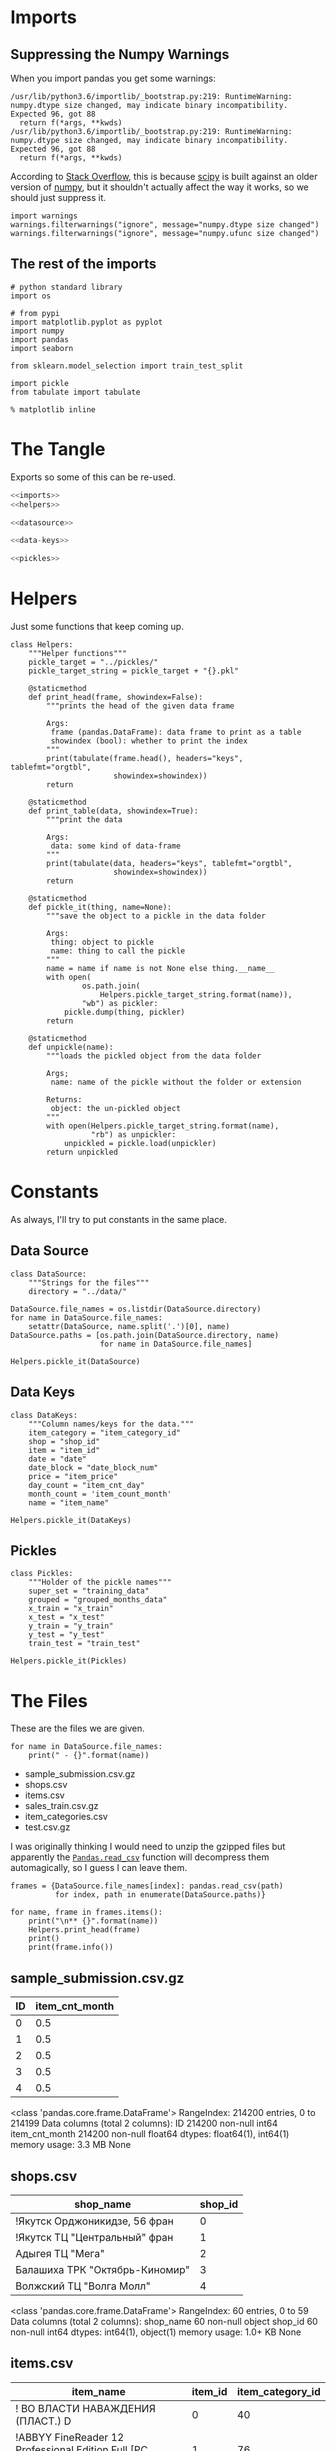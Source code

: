 #+BEGIN_COMMENT
.. title: Exploring The Data
.. slug: exploring-the-data
.. date: 2018-08-11 15:26:40 UTC-07:00
.. tags: kaggle data exploration
.. category: exploration
.. link: 
.. description: Looking at the data.
.. type: text
#+END_COMMENT
#+OPTIONS: ^:{}
#+TOC: headlines 1
* Imports
** Suppressing the Numpy Warnings
   When you import pandas you get some warnings:

#+BEGIN_EXAMPLE
/usr/lib/python3.6/importlib/_bootstrap.py:219: RuntimeWarning: numpy.dtype size changed, may indicate binary incompatibility. Expected 96, got 88
  return f(*args, **kwds)
/usr/lib/python3.6/importlib/_bootstrap.py:219: RuntimeWarning: numpy.dtype size changed, may indicate binary incompatibility. Expected 96, got 88
  return f(*args, **kwds)
#+END_EXAMPLE

According to [[https://stackoverflow.com/questions/40845304/runtimewarning-numpy-dtype-size-changed-may-indicate-binary-incompatibility][Stack Overflow]], this is because [[https://www.scipy.org/][scipy]] is built against an older version of [[http://www.numpy.org/][numpy]], but it shouldn't actually affect the way it works, so we should just suppress it.

#+BEGIN_SRC ipython :session explore :results none
import warnings
warnings.filterwarnings("ignore", message="numpy.dtype size changed")
warnings.filterwarnings("ignore", message="numpy.ufunc size changed")
#+END_SRC

** The rest of the imports
#+BEGIN_SRC ipython :session explore :results none
# python standard library
import os

# from pypi
import matplotlib.pyplot as pyplot
import numpy
import pandas
import seaborn

from sklearn.model_selection import train_test_split
#+END_SRC

#+BEGIN_SRC ipython :session explore :results none :noweb-ref imports
import pickle
from tabulate import tabulate
#+END_SRC

#+BEGIN_SRC ipython :session explore :results none
% matplotlib inline
#+END_SRC

* The Tangle
  Exports so some of this can be re-used.

#+BEGIN_SRC python :tangle helpers/helpers.py
<<imports>>
<<helpers>>

<<datasource>>

<<data-keys>>

<<pickles>>
#+END_SRC

#+RESULTS:

* Helpers
  Just some functions that keep coming up.

#+BEGIN_SRC ipython :session explore :results none :noweb-ref helpers
class Helpers:
    """Helper functions"""
    pickle_target = "../pickles/"
    pickle_target_string = pickle_target + "{}.pkl"

    @staticmethod
    def print_head(frame, showindex=False):
        """prints the head of the given data frame

        Args:
         frame (pandas.DataFrame): data frame to print as a table
         showindex (bool): whether to print the index
        """
        print(tabulate(frame.head(), headers="keys", tablefmt="orgtbl",
                       showindex=showindex))
        return

    @staticmethod
    def print_table(data, showindex=True):
        """print the data

        Args:
         data: some kind of data-frame
        """
        print(tabulate(data, headers="keys", tablefmt="orgtbl",
                       showindex=showindex))
        return

    @staticmethod
    def pickle_it(thing, name=None):
        """save the object to a pickle in the data folder

        Args:
         thing: object to pickle
         name: thing to call the pickle
        """
        name = name if name is not None else thing.__name__
        with open(
                os.path.join(
                    Helpers.pickle_target_string.format(name)),
                "wb") as pickler:
            pickle.dump(thing, pickler)
        return

    @staticmethod
    def unpickle(name):
        """loads the pickled object from the data folder
    
        Args;
         name: name of the pickle without the folder or extension
    
        Returns:
         object: the un-pickled object
        """
        with open(Helpers.pickle_target_string.format(name),
                  "rb") as unpickler:
            unpickled = pickle.load(unpickler)
        return unpickled
#+END_SRC

* Constants
  As always, I'll try to put constants in the same place.

** Data Source
   
#+BEGIN_SRC ipython :session explore :results none :noweb-ref datasource
class DataSource:
    """Strings for the files"""
    directory = "../data/"
#+END_SRC

#+BEGIN_SRC ipython :session explore :results none
DataSource.file_names = os.listdir(DataSource.directory)
for name in DataSource.file_names:
    setattr(DataSource, name.split('.')[0], name)    
DataSource.paths = [os.path.join(DataSource.directory, name)
                    for name in DataSource.file_names]
#+END_SRC

#+BEGIN_SRC ipython :session explore :results none
Helpers.pickle_it(DataSource)
#+END_SRC

** Data Keys

#+BEGIN_SRC ipython :session explore :results none :noweb-ref data-keys
class DataKeys:
    """Column names/keys for the data."""
    item_category = "item_category_id"
    shop = "shop_id"
    item = "item_id"
    date = "date"
    date_block = "date_block_num"
    price = "item_price"
    day_count = "item_cnt_day"
    month_count = 'item_count_month'
    name = "item_name"
#+END_SRC

#+BEGIN_SRC ipython :session explore :results none
Helpers.pickle_it(DataKeys)
#+END_SRC

** Pickles
#+BEGIN_SRC ipython :session explore :results  none :noweb-ref pickles
class Pickles:
    """Holder of the pickle names"""
    super_set = "training_data"
    grouped = "grouped_months_data"
    x_train = "x_train"
    x_test = "x_test"
    y_train = "y_train"
    y_test = "y_test"
    train_test = "train_test"
#+END_SRC

#+BEGIN_SRC ipython :session explore :results  none
Helpers.pickle_it(Pickles)
#+END_SRC

* The Files

  These are the files we are given.

#+BEGIN_SRC ipython :session explore :results output raw :exports both
for name in DataSource.file_names:
    print(" - {}".format(name))
#+END_SRC

#+RESULTS:
 - sample_submission.csv.gz
 - shops.csv
 - items.csv
 - sales_train.csv.gz
 - item_categories.csv
 - test.csv.gz

I was originally thinking I would need to unzip the gzipped files but apparently the [[https://pandas.pydata.org/pandas-docs/stable/io.html#io-read-csv-table][=Pandas.read_csv=]] function will decompress them automagically, so I guess I can leave them.

#+BEGIN_SRC ipython :session explore :results none
frames = {DataSource.file_names[index]: pandas.read_csv(path)
          for index, path in enumerate(DataSource.paths)}
#+END_SRC

#+BEGIN_SRC ipython :session explore :results output raw :exports both
for name, frame in frames.items():
    print("\n** {}".format(name))
    Helpers.print_head(frame)
    print()
    print(frame.info())
#+END_SRC

#+RESULTS:

** sample_submission.csv.gz
|   ID |   item_cnt_month |
|------+------------------|
|    0 |              0.5 |
|    1 |              0.5 |
|    2 |              0.5 |
|    3 |              0.5 |
|    4 |              0.5 |

<class 'pandas.core.frame.DataFrame'>
RangeIndex: 214200 entries, 0 to 214199
Data columns (total 2 columns):
ID                214200 non-null int64
item_cnt_month    214200 non-null float64
dtypes: float64(1), int64(1)
memory usage: 3.3 MB
None

** shops.csv
| shop_name                      |   shop_id |
|--------------------------------+-----------|
| !Якутск Орджоникидзе, 56 фран  |         0 |
| !Якутск ТЦ "Центральный" фран  |         1 |
| Адыгея ТЦ "Мега"               |         2 |
| Балашиха ТРК "Октябрь-Киномир" |         3 |
| Волжский ТЦ "Волга Молл"       |         4 |

<class 'pandas.core.frame.DataFrame'>
RangeIndex: 60 entries, 0 to 59
Data columns (total 2 columns):
shop_name    60 non-null object
shop_id      60 non-null int64
dtypes: int64(1), object(1)
memory usage: 1.0+ KB
None

** items.csv
| item_name                                                            |   item_id |   item_category_id |
|----------------------------------------------------------------------+-----------+--------------------|
| ! ВО ВЛАСТИ НАВАЖДЕНИЯ (ПЛАСТ.)         D                            |         0 |                 40 |
| !ABBYY FineReader 12 Professional Edition Full [PC, Цифровая версия] |         1 |                 76 |
| ***В ЛУЧАХ СЛАВЫ   (UNV)                    D                        |         2 |                 40 |
| ***ГОЛУБАЯ ВОЛНА  (Univ)                      D                      |         3 |                 40 |
| ***КОРОБКА (СТЕКЛО)                       D                          |         4 |                 40 |

<class 'pandas.core.frame.DataFrame'>
RangeIndex: 22170 entries, 0 to 22169
Data columns (total 3 columns):
item_name           22170 non-null object
item_id             22170 non-null int64
item_category_id    22170 non-null int64
dtypes: int64(2), object(1)
memory usage: 519.7+ KB
None

** sales_train.csv.gz
| date       |   date_block_num |   shop_id |   item_id |   item_price |   item_cnt_day |
|------------+------------------+-----------+-----------+--------------+----------------|
| 02.01.2013 |                0 |        59 |     22154 |       999    |              1 |
| 03.01.2013 |                0 |        25 |      2552 |       899    |              1 |
| 05.01.2013 |                0 |        25 |      2552 |       899    |             -1 |
| 06.01.2013 |                0 |        25 |      2554 |      1709.05 |              1 |
| 15.01.2013 |                0 |        25 |      2555 |      1099    |              1 |

<class 'pandas.core.frame.DataFrame'>
RangeIndex: 2935849 entries, 0 to 2935848
Data columns (total 6 columns):
date              object
date_block_num    int64
shop_id           int64
item_id           int64
item_price        float64
item_cnt_day      float64
dtypes: float64(2), int64(3), object(1)
memory usage: 134.4+ MB
None

** item_categories.csv
| item_category_name      |   item_category_id |
|-------------------------+--------------------|
| PC - Гарнитуры/Наушники |                  0 |
| Аксессуары - PS2        |                  1 |
| Аксессуары - PS3        |                  2 |
| Аксессуары - PS4        |                  3 |
| Аксессуары - PSP        |                  4 |

<class 'pandas.core.frame.DataFrame'>
RangeIndex: 84 entries, 0 to 83
Data columns (total 2 columns):
item_category_name    84 non-null object
item_category_id      84 non-null int64
dtypes: int64(1), object(1)
memory usage: 1.4+ KB
None

** test.csv.gz
|   ID |   shop_id |   item_id |
|------+-----------+-----------|
|    0 |         5 |      5037 |
|    1 |         5 |      5320 |
|    2 |         5 |      5233 |
|    3 |         5 |      5232 |
|    4 |         5 |      5268 |

<class 'pandas.core.frame.DataFrame'>
RangeIndex: 214200 entries, 0 to 214199
Data columns (total 3 columns):
ID         214200 non-null int64
shop_id    214200 non-null int64
item_id    214200 non-null int64
dtypes: int64(3)
memory usage: 4.9 MB
None

** sample_submission.csv.gz
|   ID |   item_cnt_month |
|------+------------------|
|    0 |              0.5 |
|    1 |              0.5 |
|    2 |              0.5 |
|    3 |              0.5 |
|    4 |              0.5 |

<class 'pandas.core.frame.DataFrame'>
RangeIndex: 214200 entries, 0 to 214199
Data columns (total 2 columns):
ID                214200 non-null int64
item_cnt_month    214200 non-null float64
dtypes: float64(1), int64(1)
memory usage: 3.3 MB
None

** shops.csv
| shop_name                      |   shop_id |
|--------------------------------+-----------|
| !Якутск Орджоникидзе, 56 фран  |         0 |
| !Якутск ТЦ "Центральный" фран  |         1 |
| Адыгея ТЦ "Мега"               |         2 |
| Балашиха ТРК "Октябрь-Киномир" |         3 |
| Волжский ТЦ "Волга Молл"       |         4 |

<class 'pandas.core.frame.DataFrame'>
RangeIndex: 60 entries, 0 to 59
Data columns (total 2 columns):
shop_name    60 non-null object
shop_id      60 non-null int64
dtypes: int64(1), object(1)
memory usage: 1.0+ KB
None

** items.csv
| item_name                                                            |   item_id |   item_category_id |
|----------------------------------------------------------------------+-----------+--------------------|
| ! ВО ВЛАСТИ НАВАЖДЕНИЯ (ПЛАСТ.)         D                            |         0 |                 40 |
| !ABBYY FineReader 12 Professional Edition Full [PC, Цифровая версия] |         1 |                 76 |
| ***В ЛУЧАХ СЛАВЫ   (UNV)                    D                        |         2 |                 40 |
| ***ГОЛУБАЯ ВОЛНА  (Univ)                      D                      |         3 |                 40 |
| ***КОРОБКА (СТЕКЛО)                       D                          |         4 |                 40 |

<class 'pandas.core.frame.DataFrame'>
RangeIndex: 22170 entries, 0 to 22169
Data columns (total 3 columns):
item_name           22170 non-null object
item_id             22170 non-null int64
item_category_id    22170 non-null int64
dtypes: int64(2), object(1)
memory usage: 519.7+ KB
None

** sales_train.csv.gz
| date       |   date_block_num |   shop_id |   item_id |   item_price |   item_cnt_day |
|------------+------------------+-----------+-----------+--------------+----------------|
| 02.01.2013 |                0 |        59 |     22154 |       999    |              1 |
| 03.01.2013 |                0 |        25 |      2552 |       899    |              1 |
| 05.01.2013 |                0 |        25 |      2552 |       899    |             -1 |
| 06.01.2013 |                0 |        25 |      2554 |      1709.05 |              1 |
| 15.01.2013 |                0 |        25 |      2555 |      1099    |              1 |

<class 'pandas.core.frame.DataFrame'>
RangeIndex: 2935849 entries, 0 to 2935848
Data columns (total 6 columns):
date              object
date_block_num    int64
shop_id           int64
item_id           int64
item_price        float64
item_cnt_day      float64
dtypes: float64(2), int64(3), object(1)
memory usage: 134.4+ MB
None

** item_categories.csv
| item_category_name      |   item_category_id |
|-------------------------+--------------------|
| PC - Гарнитуры/Наушники |                  0 |
| Аксессуары - PS2        |                  1 |
| Аксессуары - PS3        |                  2 |
| Аксессуары - PS4        |                  3 |
| Аксессуары - PSP        |                  4 |

<class 'pandas.core.frame.DataFrame'>
RangeIndex: 84 entries, 0 to 83
Data columns (total 2 columns):
item_category_name    84 non-null object
item_category_id      84 non-null int64
dtypes: int64(1), object(1)
memory usage: 1.4+ KB
None

** test.csv.gz
|   ID |   shop_id |   item_id |
|------+-----------+-----------|
|    0 |         5 |      5037 |
|    1 |         5 |      5320 |
|    2 |         5 |      5233 |
|    3 |         5 |      5232 |
|    4 |         5 |      5268 |

<class 'pandas.core.frame.DataFrame'>
RangeIndex: 214200 entries, 0 to 214199
Data columns (total 3 columns):
ID         214200 non-null int64
shop_id    214200 non-null int64
item_id    214200 non-null int64
dtypes: int64(3)
memory usage: 4.9 MB
None

** sample_submission.csv.gz
|   ID |   item_cnt_month |
|------+------------------|
|    0 |              0.5 |
|    1 |              0.5 |
|    2 |              0.5 |
|    3 |              0.5 |
|    4 |              0.5 |

<class 'pandas.core.frame.DataFrame'>
RangeIndex: 214200 entries, 0 to 214199
Data columns (total 2 columns):
ID                214200 non-null int64
item_cnt_month    214200 non-null float64
dtypes: float64(1), int64(1)
memory usage: 3.3 MB
None

** shops.csv
| shop_name                      |   shop_id |
|--------------------------------+-----------|
| !Якутск Орджоникидзе, 56 фран  |         0 |
| !Якутск ТЦ "Центральный" фран  |         1 |
| Адыгея ТЦ "Мега"               |         2 |
| Балашиха ТРК "Октябрь-Киномир" |         3 |
| Волжский ТЦ "Волга Молл"       |         4 |

<class 'pandas.core.frame.DataFrame'>
RangeIndex: 60 entries, 0 to 59
Data columns (total 2 columns):
shop_name    60 non-null object
shop_id      60 non-null int64
dtypes: int64(1), object(1)
memory usage: 1.0+ KB
None

** items.csv
| item_name                                                            |   item_id |   item_category_id |
|----------------------------------------------------------------------+-----------+--------------------|
| ! ВО ВЛАСТИ НАВАЖДЕНИЯ (ПЛАСТ.)         D                            |         0 |                 40 |
| !ABBYY FineReader 12 Professional Edition Full [PC, Цифровая версия] |         1 |                 76 |
| ***В ЛУЧАХ СЛАВЫ   (UNV)                    D                        |         2 |                 40 |
| ***ГОЛУБАЯ ВОЛНА  (Univ)                      D                      |         3 |                 40 |
| ***КОРОБКА (СТЕКЛО)                       D                          |         4 |                 40 |

<class 'pandas.core.frame.DataFrame'>
RangeIndex: 22170 entries, 0 to 22169
Data columns (total 3 columns):
item_name           22170 non-null object
item_id             22170 non-null int64
item_category_id    22170 non-null int64
dtypes: int64(2), object(1)
memory usage: 519.7+ KB
None

** sales_train.csv.gz
| date       |   date_block_num |   shop_id |   item_id |   item_price |   item_cnt_day |
|------------+------------------+-----------+-----------+--------------+----------------|
| 02.01.2013 |                0 |        59 |     22154 |       999    |              1 |
| 03.01.2013 |                0 |        25 |      2552 |       899    |              1 |
| 05.01.2013 |                0 |        25 |      2552 |       899    |             -1 |
| 06.01.2013 |                0 |        25 |      2554 |      1709.05 |              1 |
| 15.01.2013 |                0 |        25 |      2555 |      1099    |              1 |

<class 'pandas.core.frame.DataFrame'>
RangeIndex: 2935849 entries, 0 to 2935848
Data columns (total 6 columns):
date              object
date_block_num    int64
shop_id           int64
item_id           int64
item_price        float64
item_cnt_day      float64
dtypes: float64(2), int64(3), object(1)
memory usage: 134.4+ MB
None

** item_categories.csv
| item_category_name      |   item_category_id |
|-------------------------+--------------------|
| PC - Гарнитуры/Наушники |                  0 |
| Аксессуары - PS2        |                  1 |
| Аксессуары - PS3        |                  2 |
| Аксессуары - PS4        |                  3 |
| Аксессуары - PSP        |                  4 |

<class 'pandas.core.frame.DataFrame'>
RangeIndex: 84 entries, 0 to 83
Data columns (total 2 columns):
item_category_name    84 non-null object
item_category_id      84 non-null int64
dtypes: int64(1), object(1)
memory usage: 1.4+ KB
None

** test.csv.gz
|   ID |   shop_id |   item_id |
|------+-----------+-----------|
|    0 |         5 |      5037 |
|    1 |         5 |      5320 |
|    2 |         5 |      5233 |
|    3 |         5 |      5232 |
|    4 |         5 |      5268 |

<class 'pandas.core.frame.DataFrame'>
RangeIndex: 214200 entries, 0 to 214199
Data columns (total 3 columns):
ID         214200 non-null int64
shop_id    214200 non-null int64
item_id    214200 non-null int64
dtypes: int64(3)
memory usage: 4.9 MB
None

* Some Counts
** How much data is there in the training set?
#+BEGIN_SRC ipython :session explore :results output raw :exports both
print("There are {:,} rows in the training set.".format(len(frames[DataSource.sales_train])))
#+END_SRC

#+RESULTS:
There are 2,935,849 rows in the training set.
There are 2,935,849 rows in the training set.

** How many shops are there?

#+BEGIN_SRC ipython :session explore :results output raw :exports both
print("There are {} shops.".format(len(frames[DataSource.shops])))
#+END_SRC

#+RESULTS:
There are 60 shops.
There are 60 shops.

** How Many Items Are There?

#+BEGIN_SRC ipython :session explore :results output raw :exports both
print("There are {:,} items.".format(len(frames[DataSource.items])))
#+END_SRC

#+RESULTS:
There are 22,170 items.
There are 22,170 items.

** How Many Item Categories are there?

#+BEGIN_SRC ipython :session explore :results output raw :exports both
print("There are {:,} categories.".format(len(frames[DataSource.item_categories])))
#+END_SRC

#+RESULTS:
There are 84 categories.
There are 84 categories.


** How many date-blocks are there?

#+BEGIN_SRC ipython :session explore :results output raw :exports both
print("There are {} date-blocks.".format(
    len(frames[DataSource.sales_train][DataKeys.date_block].unique())))
#+END_SRC

#+RESULTS:
There are 34 date-blocks.
There are 34 date-blocks.

* The Official Feature Descriptions

    | Column Name        | Description                                                                                                     |
    |--------------------+-----------------------------------------------------------------------------------------------------------------|
    | ID                 | an Id that represents a (Shop, Item) tuple within the test set                                                  |
    | shop_id            | unique identifier of a shop                                                                                     |
    | item_id            | unique identifier of a product                                                                                  |
    | item_category_id   | unique identifier of item category                                                                              |
    | item_cnt_day       | number of products sold. You are predicting a monthly amount of this measure                                    |
    | item_price         | current price of an item                                                                                        |
    | date               | date in format dd/mm/yyyy                                                                                       |
    | date_block_num     | a consecutive month number, used for convenience. January 2013 is 0, February 2013 is 1,..., October 2015 is 33 |
    | item_name          | name of item                                                                                                    |
    | shop_name          | name of shop                                                                                                    |
    | item_category_name | name of item category                                                                                           |

* The Training Set

#+BEGIN_SRC ipython :session explore :results output raw :exports both
print(frames[DataSource.sales_train].dtypes)
#+END_SRC

#+RESULTS:
date               object
date_block_num      int64
shop_id             int64
item_id             int64
item_price        float64
item_cnt_day      float64
dtype: object
date               object
date_block_num      int64
shop_id             int64
item_id             int64
item_price        float64
item_cnt_day      float64
dtype: object

** Numeric Features

#+BEGIN_SRC ipython :session explore :results output raw :exports both
Helpers.print_table(frames[DataSource.sales_train].describe(include=numpy.number).T)
#+END_SRC

#+RESULTS:
|                |       count |    mean |     std | min |  25% |  50% |   75% |    max |
|----------------+-------------+---------+---------+-----+------+------+-------+--------|
| date_block_num | 2.93585e+06 | 14.5699 | 9.42299 |   0 |    7 |   14 |    23 |     33 |
| shop_id        | 2.93585e+06 | 33.0017 |  16.227 |   0 |   22 |   31 |    47 |     59 |
| item_id        | 2.93585e+06 | 10197.2 |  6324.3 |   0 | 4476 | 9343 | 15684 |  22169 |
| item_price     | 2.93585e+06 | 890.853 |  1729.8 |  -1 |  249 |  399 |   999 | 307980 |
| item_cnt_day   | 2.93585e+06 | 1.24264 | 2.61883 | -22 |    1 |    1 |     1 |   2169 |

** Categorical Features
#+BEGIN_SRC ipython :session explore :results output raw :exports both
Helpers.print_table(frames[DataSource.sales_train].describe(include=[numpy.object, pandas.Categorical]).T)
#+END_SRC

#+RESULTS:
|      |       count | unique |        top | freq |
|------+-------------+--------+------------+------|
| date | 2.93585e+06 |   1034 | 28.12.2013 | 9434 |

* Building Up the Training Set
  Since we have some variables in separate sets I thought it would be useful to combine them into a single training set.

** Building the Super Set

#+BEGIN_SRC ipython :session explore :results none
super_set = frames[DataSource.sales_train].copy()
#+END_SRC

#+BEGIN_SRC ipython :session explore :results output raw :exports both
Helpers.print_head(super_set)
#+END_SRC

#+RESULTS:
|       date | date_block_num | shop_id | item_id | item_price | item_cnt_day |
|------------+----------------+---------+---------+------------+--------------|
| 02.01.2013 |              0 |      59 |   22154 |        999 |            1 |
| 03.01.2013 |              0 |      25 |    2552 |        899 |            1 |
| 05.01.2013 |              0 |      25 |    2552 |        899 |           -1 |
| 06.01.2013 |              0 |      25 |    2554 |    1709.05 |            1 |
| 15.01.2013 |              0 |      25 |    2555 |       1099 |            1 |

** Adding The Category ID
#+BEGIN_SRC ipython :session explore :results none
super_set = pandas.merge(super_set, frames[DataSource.items], on=DataKeys.item, how="left")
#+END_SRC

#+BEGIN_SRC ipython :session explore :results output raw :exports both
Helpers.print_head(super_set)
#+END_SRC

#+RESULTS:
|       date | date_block_num | shop_id | item_id | item_price | item_cnt_day | item_name                                | item_category_id |
|------------+----------------+---------+---------+------------+--------------+------------------------------------------+------------------|
| 02.01.2013 |              0 |      59 |   22154 |        999 |            1 | ЯВЛЕНИЕ 2012 (BD)                        |               37 |
| 03.01.2013 |              0 |      25 |    2552 |        899 |            1 | DEEP PURPLE  The House Of Blue Light  LP |               58 |
| 05.01.2013 |              0 |      25 |    2552 |        899 |           -1 | DEEP PURPLE  The House Of Blue Light  LP |               58 |
| 06.01.2013 |              0 |      25 |    2554 |    1709.05 |            1 | DEEP PURPLE  Who Do You Think We Are  LP |               58 |
| 15.01.2013 |              0 |      25 |    2555 |       1099 |            1 | DEEP PURPLE 30 Very Best Of 2CD (Фирм.)  |               56 |

#+BEGIN_SRC ipython :session explore :results none
counts = super_set[DataKeys.item_category].value_counts(sort=True)
#+END_SRC

#+BEGIN_SRC ipython :session explore :results raw :ipyfile ../files/posts/exploring-the-data/categories.png
figure = pyplot.figure(figsize=(10, 8))
axe = figure.gca()
axe.set_title("Category Counts")
axe.set_ylabel("Category")
axe.set_xlabel("Count")
# plot = axe.plot(counts.index, counts.item_id, 'o')
plot = counts.plot.barh(ax=axe)
#+END_SRC

#+RESULTS:
# Out[29]:
[[file:../files/posts/exploring-the-data/categories.png]]
# Out[71]:
[[file:../files/posts/exploring-the-data/categories.png]]
[[file:categories.png]]

It looks like a few categories dominate the sales.

** What do the dates mean?
   If you look at the head of the training data it looks like only one item was sold or returned per day. This seems like it wouldn't be the case, so lets see how many shops and items there are per day.

#+BEGIN_SRC ipython :session explore :results none
days = super_set.groupby(DataKeys.date)
day_counts = days.count()
#+END_SRC

=day_counts= is just the number of entries there are for each day, regardless of how many of each item were sold per day.

#+BEGIN_SRC ipython :session explore :results none :ipyfile ../files/posts/exploring-the-data/items_per_date.png
figure =  pyplot.figure(figsize=(12, 10))
axe = figure.gca()
axe.set_title("Entries Per Day")
axe.set_ylabel("Entries")
axe.set_xlabel("Date")
axe = axe.plot(day_counts.item_id, '.')
#+END_SRC

#+RESULTS:
# Out[172]:
[[file:../files/posts/exploring-the-data/items_per_date.png]]
[[file:items_per_date.png]]

It looks like there was actually a lot of entries per date.

** Splitting the Dates

#+BEGIN_SRC ipython :session explore :results none
class Dates:
    date_expression = r'(?P<day>\d{2})\.(?P<month>\d{2})\.(?P<year>\d{4})'
#+END_SRC

#+BEGIN_SRC ipython :session explore :results none
dates = super_set.date.str.extract(Dates.date_expression)
#+END_SRC

#+BEGIN_SRC ipython :session explore :results output raw :exports both
print(tabulate(dates.head(), headers="keys", showindex='never', tablefmt='orgtbl'))
#+END_SRC

#+RESULTS:
| day | month | year |
|-----+-------+------|
|  02 |    01 | 2013 |
|  03 |    01 | 2013 |
|  05 |    01 | 2013 |
|  06 |    01 | 2013 |
|  15 |    01 | 2013 |

Now we can smash our new data frame onto the transactions using the [[https://pandas.pydata.org/pandas-docs/stable/generated/pandas.concat.html][concat]] function. by default it will try to add the rows from the second data frame to the rows of the first, but since we're adding new columns we need to pass in the ~axis='columns'~ argument.

#+begin_src ipython :session explore :results none
super_set = pandas.concat((super_set, dates), axis='columns')
#+end_src

#+BEGIN_SRC ipython :session explore :results output raw :exports both
Helpers.print_head(super_set)
#+END_SRC

#+RESULTS:
|       date | date_block_num | shop_id | item_id | item_price | item_cnt_day | item_name                                | item_category_id | day | month | year |
|------------+----------------+---------+---------+------------+--------------+------------------------------------------+------------------+-----+-------+------|
| 02.01.2013 |              0 |      59 |   22154 |        999 |            1 | ЯВЛЕНИЕ 2012 (BD)                        |               37 |  02 |    01 | 2013 |
| 03.01.2013 |              0 |      25 |    2552 |        899 |            1 | DEEP PURPLE  The House Of Blue Light  LP |               58 |  03 |    01 | 2013 |
| 05.01.2013 |              0 |      25 |    2552 |        899 |           -1 | DEEP PURPLE  The House Of Blue Light  LP |               58 |  05 |    01 | 2013 |
| 06.01.2013 |              0 |      25 |    2554 |    1709.05 |            1 | DEEP PURPLE  Who Do You Think We Are  LP |               58 |  06 |    01 | 2013 |
| 15.01.2013 |              0 |      25 |    2555 |       1099 |            1 | DEEP PURPLE 30 Very Best Of 2CD (Фирм.)  |               56 |  15 |    01 | 2013 |

* Saving the Super Set

#+BEGIN_SRC ipython :session explore :results none
Helpers.pickle_it(super_set, Pickles.super_set)
#+END_SRC

* Setting up the Training and Validation Data
  Although I went through the trouble of smashing all the values into one Data Frame, it turns out that I need things grouped by month, and doing the grouping after adding the columns just make it messy, so I'm going to back-track a little here to set up the data we need for training and testing.

** The Grouper
    Since I'm going to aggregate by the month (really the =date_block_num=), leaving in things like the price doesn't really make sense so I'll make a sub-frame that I can group.
#+BEGIN_SRC ipython :session explore :results none
grouper = super_set[[DataKeys.date_block, DataKeys.shop, DataKeys.item, DataKeys.day_count]].copy()
grouped = grouper.groupby([DataKeys.date_block, DataKeys.shop, DataKeys.item]).sum()
#+END_SRC

#+BEGIN_SRC ipython :session explore :results output raw :exports both
chunked = grouped.reset_index()
chunked.rename(columns={DataKeys.day_count: DataKeys.month_count}, inplace=True)
print(chunked.head())
#+END_SRC

#+RESULTS:
   date_block_num  shop_id  item_id  item_count_month
0               0        0       32               6.0
1               0        0       33               3.0
2               0        0       35               1.0
3               0        0       43               1.0
4               0        0       51               2.0
   date_block_num  shop_id  item_id  item_count_month
0               0        0       32               6.0
1               0        0       33               3.0
2               0        0       35               1.0
3               0        0       43               1.0
4               0        0       51               2.0

** Adding the Columns Back
   Since there are multiple entries for items in a given month, I'm going to group the items by shop and date-block (month) and then grab the last entry for each group. I'm also going to delete the /date/ column since we don't really need it.

#+BEGIN_SRC ipython :session explore :results  none
del(super_set["date"])
#+END_SRC

#+BEGIN_SRC ipython :session explore :results  none
super_group = super_set.groupby([DataKeys.date_block, DataKeys.shop, DataKeys.item]).last()
super_group = super_group.reset_index()
#+END_SRC

#+BEGIN_SRC ipython :session explore :results output raw :exports both
Helpers.print_head(super_group, True)
#+END_SRC

#+RESULTS:
|   | date_block_num | shop_id | item_id | item_price | item_cnt_day | item_name                                            | item_category_id | day | month | year |
|---+----------------+---------+---------+------------+--------------+------------------------------------------------------+------------------+-----+-------+------|
| 0 |              0 |       0 |      32 |        221 |            1 | 1+1                                                  |               40 |  31 |    01 | 2013 |
| 1 |              0 |       0 |      33 |        347 |            1 | 1+1 (BD)                                             |               37 |  28 |    01 | 2013 |
| 2 |              0 |       0 |      35 |        247 |            1 | 10 ЛЕТ СПУСТЯ                                        |               40 |  31 |    01 | 2013 |
| 3 |              0 |       0 |      43 |        221 |            1 | 100 МИЛЛИОНОВ ЕВРО                                   |               40 |  31 |    01 | 2013 |
| 4 |              0 |       0 |      51 |        127 |            1 | 100 лучших произведений классики (mp3-CD) (Digipack) |               57 |  31 |    01 | 2013 |


Now we need to get the category id, price, etc, back into the grouped data by merging it with the de-duplicated one we just created.
#+BEGIN_SRC ipython :session explore :results  none
chunked = pandas.merge(chunked, super_group,
                       on=[DataKeys.date_block, DataKeys.shop, DataKeys.item], how="left")
#+END_SRC


#+BEGIN_SRC ipython :session explore :results output raw :exports both
print(chunked.head())
#+END_SRC

#+RESULTS:
   date_block_num  shop_id  item_id  item_count_month  item_price  \
0               0        0       32               6.0       221.0   
1               0        0       33               3.0       347.0   
2               0        0       35               1.0       247.0   
3               0        0       43               1.0       221.0   
4               0        0       51               2.0       127.0   

   item_cnt_day                                          item_name  \
0           1.0                                                1+1   
1           1.0                                           1+1 (BD)   
2           1.0                                      10 ЛЕТ СПУСТЯ   
3           1.0                                 100 МИЛЛИОНОВ ЕВРО   
4           1.0  100 лучших произведений классики (mp3-CD) (Dig...   

   item_category_id day month  year  
0                40  31    01  2013  
1                37  28    01  2013  
2                40  31    01  2013  
3                40  31    01  2013  
4                57  31    01  2013  
   date_block_num  shop_id  item_id  item_count_month  item_price  \
0               0        0       32               6.0       221.0   
1               0        0       33               3.0       347.0   
2               0        0       35               1.0       247.0   
3               0        0       43               1.0       221.0   
4               0        0       51               2.0       127.0   

   item_cnt_day  item_category_id day month  year  
0           1.0                40  31    01  2013  
1           1.0                37  28    01  2013  
2           1.0                40  31    01  2013  
3           1.0                40  31    01  2013  
4           1.0                57  31    01  2013  


It looks like the day-count is still there, which doesn't make sense any more so I'll remove it, along with the =day= column.

#+BEGIN_SRC ipython :session explore :results none
del(chunked[DataKeys.day_count])
del(chunked['day'])
#+END_SRC

#+BEGIN_SRC ipython :session explore :results output raw :exports both
Helpers.print_head(chunked)
#+END_SRC

#+RESULTS:
| date_block_num | shop_id | item_id | item_count_month | item_price | item_name                                            | item_category_id | month | year |
|----------------+---------+---------+------------------+------------+------------------------------------------------------+------------------+-------+------|
|              0 |       0 |      32 |                6 |        221 | 1+1                                                  |               40 |    01 | 2013 |
|              0 |       0 |      33 |                3 |        347 | 1+1 (BD)                                             |               37 |    01 | 2013 |
|              0 |       0 |      35 |                1 |        247 | 10 ЛЕТ СПУСТЯ                                        |               40 |    01 | 2013 |
|              0 |       0 |      43 |                1 |        221 | 100 МИЛЛИОНОВ ЕВРО                                   |               40 |    01 | 2013 |
|              0 |       0 |      51 |                2 |        127 | 100 лучших произведений классики (mp3-CD) (Digipack) |               57 |    01 | 2013 |

#+BEGIN_SRC ipython :session explore :results output raw :exports both
print(len(chunked))
#+END_SRC

#+RESULTS:
1609124
1609124

#+BEGIN_SRC ipython :session explore :results  none
Helpers.pickle_it(chunked, Pickles.grouped)
#+END_SRC

To make my validation and training set I'm going to use sklearn's [[ http://scikit-learn.org/stable/modules/generated/sklearn.model_selection.train_test_split.html][train_test_split]]. First we need to split the data up into inputs and targets
#+BEGIN_SRC ipython :session explore :results  none
target = chunked[DataKeys.month_count].copy()
features = chunked[chunked.columns[chunked.columns != DataKeys.month_count]].copy()
#+END_SRC

#+BEGIN_SRC ipython :session explore :results output raw :exports both
print(target.shape)
print(features.shape)
#+END_SRC

#+RESULTS:
(1609124,)
(1609124, 8)
(1609124,)
(1609124, 7)

#+BEGIN_SRC ipython :session explore :results  none
x_train, x_test, y_train, y_test = train_test_split(features, target,
                                                    test_size=0.2,
                                                    random_state=2018)

Helpers.pickle_it(x_train, Pickles.x_train)
Helpers.pickle_it(x_test, Pickles.x_test)
Helpers.pickle_it(y_train, Pickles.y_train)
Helpers.pickle_it(y_test, Pickles.y_test)
#+END_SRC

#+BEGIN_SRC ipython :session explore :results  none :noweb-ref train-test
class TrainTest:
    x_train = x_train
    x_test = x_test
    y_train = y_train
    y_test = y_test
#+END_SRC

#+BEGIN_SRC ipython :session explore :results  none
Helpers.pickle_it(TrainTest, Pickles.train_test)
#+END_SRC

#+BEGIN_SRC ipython :session explore :results output raw :exports both
print(x_train.shape)
print(x_test.shape)
print(y_train.shape)
print(y_test.shape)
#+END_SRC

#+RESULTS:
(1287299, 7)
(321825, 7)
(1287299,)
(321825,)
